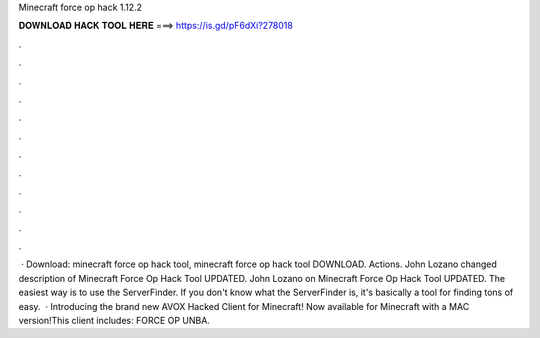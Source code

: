 Minecraft force op hack 1.12.2

𝐃𝐎𝐖𝐍𝐋𝐎𝐀𝐃 𝐇𝐀𝐂𝐊 𝐓𝐎𝐎𝐋 𝐇𝐄𝐑𝐄 ===> https://is.gd/pF6dXi?278018

.

.

.

.

.

.

.

.

.

.

.

.

 · Download:  minecraft force op hack tool, minecraft force op hack tool DOWNLOAD. Actions. John Lozano changed description of Minecraft Force Op Hack Tool UPDATED. John Lozano on Minecraft Force Op Hack Tool UPDATED. The easiest way is to use the ServerFinder. If you don't know what the ServerFinder is, it's basically a tool for finding tons of easy.  · Introducing the brand new AVOX Hacked Client for Minecraft! Now available for Minecraft with a MAC version!This client includes: FORCE OP UNBA.